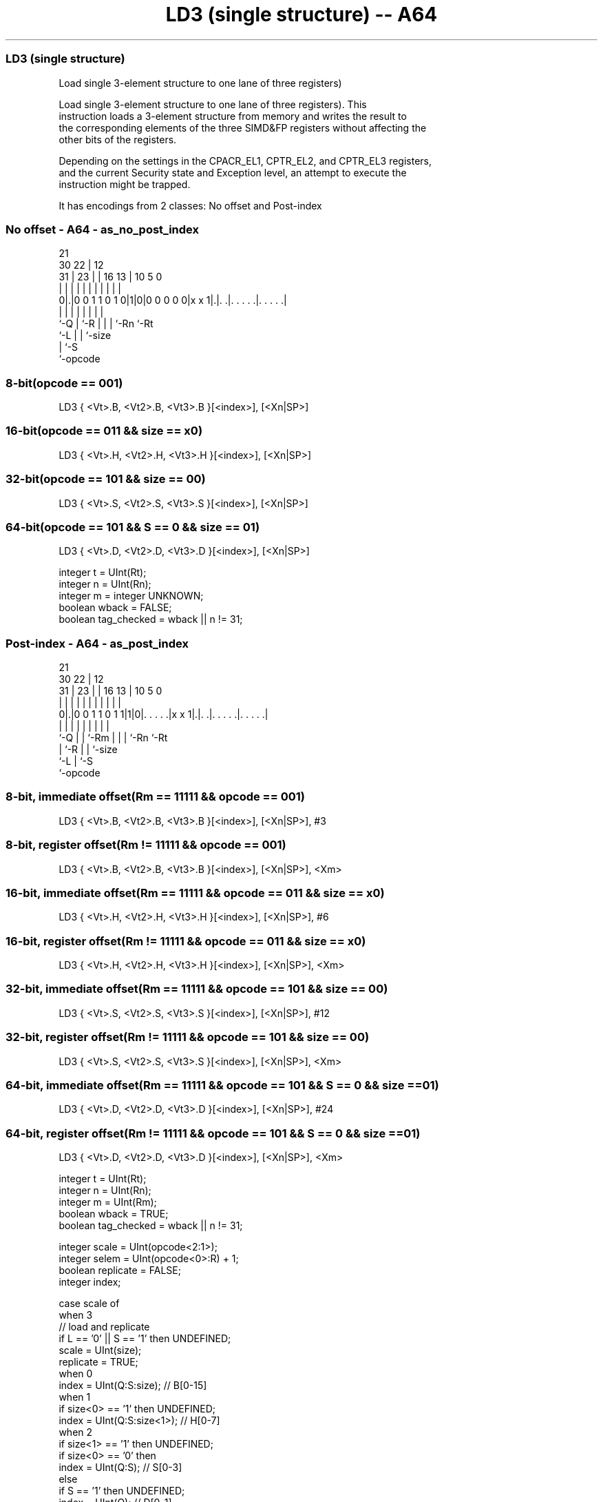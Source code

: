 .nh
.TH "LD3 (single structure) -- A64" "7" " "  "instruction" "advsimd"
.SS LD3 (single structure)
 Load single 3-element structure to one lane of three registers)

 Load single 3-element structure to one lane of three registers). This
 instruction loads a 3-element structure from memory and writes the result to
 the corresponding elements of the three SIMD&FP registers without affecting the
 other bits of the registers.

 Depending on the settings in the CPACR_EL1, CPTR_EL2, and CPTR_EL3 registers,
 and the current Security state and Exception level, an attempt to execute the
 instruction might be trapped.


It has encodings from 2 classes: No offset and Post-index

.SS No offset - A64 - as_no_post_index
 
                                                                   
                       21                                          
     30              22 |                12                        
   31 |            23 | |        16    13 |  10         5         0
    | |             | | |         |     | |   |         |         |
   0|.|0 0 1 1 0 1 0|1|0|0 0 0 0 0|x x 1|.|. .|. . . . .|. . . . .|
    |               | |           |     | |   |         |
    `-Q             | `-R         |     | |   `-Rn      `-Rt
                    `-L           |     | `-size
                                  |     `-S
                                  `-opcode
  
  
 
.SS 8-bit(opcode == 001)
 
 LD3  { <Vt>.B, <Vt2>.B, <Vt3>.B }[<index>], [<Xn|SP>]
.SS 16-bit(opcode == 011 && size == x0)
 
 LD3  { <Vt>.H, <Vt2>.H, <Vt3>.H }[<index>], [<Xn|SP>]
.SS 32-bit(opcode == 101 && size == 00)
 
 LD3  { <Vt>.S, <Vt2>.S, <Vt3>.S }[<index>], [<Xn|SP>]
.SS 64-bit(opcode == 101 && S == 0 && size == 01)
 
 LD3  { <Vt>.D, <Vt2>.D, <Vt3>.D }[<index>], [<Xn|SP>]
 
 integer t = UInt(Rt);
 integer n = UInt(Rn);
 integer m = integer UNKNOWN;
 boolean wback = FALSE;
 boolean tag_checked = wback || n != 31;
.SS Post-index - A64 - as_post_index
 
                                                                   
                       21                                          
     30              22 |                12                        
   31 |            23 | |        16    13 |  10         5         0
    | |             | | |         |     | |   |         |         |
   0|.|0 0 1 1 0 1 1|1|0|. . . . .|x x 1|.|. .|. . . . .|. . . . .|
    |               | | |         |     | |   |         |
    `-Q             | | `-Rm      |     | |   `-Rn      `-Rt
                    | `-R         |     | `-size
                    `-L           |     `-S
                                  `-opcode
  
  
 
.SS 8-bit, immediate offset(Rm == 11111 && opcode == 001)
 
 LD3  { <Vt>.B, <Vt2>.B, <Vt3>.B }[<index>], [<Xn|SP>], #3
.SS 8-bit, register offset(Rm != 11111 && opcode == 001)
 
 LD3  { <Vt>.B, <Vt2>.B, <Vt3>.B }[<index>], [<Xn|SP>], <Xm>
.SS 16-bit, immediate offset(Rm == 11111 && opcode == 011 && size == x0)
 
 LD3  { <Vt>.H, <Vt2>.H, <Vt3>.H }[<index>], [<Xn|SP>], #6
.SS 16-bit, register offset(Rm != 11111 && opcode == 011 && size == x0)
 
 LD3  { <Vt>.H, <Vt2>.H, <Vt3>.H }[<index>], [<Xn|SP>], <Xm>
.SS 32-bit, immediate offset(Rm == 11111 && opcode == 101 && size == 00)
 
 LD3  { <Vt>.S, <Vt2>.S, <Vt3>.S }[<index>], [<Xn|SP>], #12
.SS 32-bit, register offset(Rm != 11111 && opcode == 101 && size == 00)
 
 LD3  { <Vt>.S, <Vt2>.S, <Vt3>.S }[<index>], [<Xn|SP>], <Xm>
.SS 64-bit, immediate offset(Rm == 11111 && opcode == 101 && S == 0 && size == 01)
 
 LD3  { <Vt>.D, <Vt2>.D, <Vt3>.D }[<index>], [<Xn|SP>], #24
.SS 64-bit, register offset(Rm != 11111 && opcode == 101 && S == 0 && size == 01)
 
 LD3  { <Vt>.D, <Vt2>.D, <Vt3>.D }[<index>], [<Xn|SP>], <Xm>
 
 integer t = UInt(Rt);
 integer n = UInt(Rn);
 integer m = UInt(Rm);
 boolean wback = TRUE;
 boolean tag_checked = wback || n != 31;
 
 integer scale = UInt(opcode<2:1>);
 integer selem = UInt(opcode<0>:R) + 1;
 boolean replicate = FALSE;
 integer index;
 
 case scale of
     when 3
         // load and replicate
         if L == '0' || S == '1' then UNDEFINED;
         scale = UInt(size);
         replicate = TRUE;
     when 0
         index = UInt(Q:S:size);         // B[0-15]
     when 1
         if size<0> == '1' then UNDEFINED;
         index = UInt(Q:S:size<1>);      // H[0-7]
     when 2
         if size<1> == '1' then UNDEFINED;
         if size<0> == '0' then
             index = UInt(Q:S);          // S[0-3]
         else
             if S == '1' then UNDEFINED;
             index = UInt(Q);            // D[0-1]
             scale = 3;
 
 MemOp memop = if L == '1' then MemOp_LOAD else MemOp_STORE;
 integer datasize = if Q == '1' then 128 else 64;
 integer esize = 8 << scale;
 
 if HaveMTEExt() then
     SetTagCheckedInstruction(tag_checked);
 
 CheckFPAdvSIMDEnabled64();
 
 bits(64) address;
 bits(64) offs;
 bits(128) rval;
 bits(esize) element;
 constant integer ebytes = esize DIV 8;
 
 if n == 31 then
     CheckSPAlignment();
     address = SP[];
 else
     address = X[n];
 
 offs = Zeros();
 if replicate then
     // load and replicate to all elements
     for s = 0 to selem-1
         element = Mem[address + offs, ebytes, AccType_VEC];
         // replicate to fill 128- or 64-bit register
         V[t] = Replicate(element, datasize DIV esize);
         offs = offs + ebytes;
         t = (t + 1) MOD 32;
 else
     // load/store one element per register
     for s = 0 to selem-1
         rval = V[t];
         if memop == MemOp_LOAD then
             // insert into one lane of 128-bit register
             Elem[rval, index, esize] = Mem[address + offs, ebytes, AccType_VEC];
             V[t] = rval;
         else // memop == MemOp_STORE
             // extract from one lane of 128-bit register
             Mem[address + offs, ebytes, AccType_VEC] = Elem[rval, index, esize];
         offs = offs + ebytes;
         t = (t + 1) MOD 32;
 
 if wback then
     if m != 31 then
         offs = X[m];
     if n == 31 then
         SP[] = address + offs;
     else
         X[n] = address + offs;
 

.SS Assembler Symbols

 <Vt>
  Encoded in Rt
  Is the name of the first or only SIMD&FP register to be transferred, encoded
  in the "Rt" field.

 <Vt2>
  Encoded in Rt
  Is the name of the second SIMD&FP register to be transferred, encoded as "Rt"
  plus 1 modulo 32.

 <Vt3>
  Encoded in Rt
  Is the name of the third SIMD&FP register to be transferred, encoded as "Rt"
  plus 2 modulo 32.

 <index>
  Encoded in Q:S:size
  For the 8-bit variant: is the element index, encoded in "Q:S:size".

 <index>
  Encoded in Q:S:size
  For the 16-bit variant: is the element index, encoded in "Q:S:size<1>".

 <index>
  Encoded in Q:S
  For the 32-bit variant: is the element index, encoded in "Q:S".

 <index>
  Encoded in Q
  For the 64-bit variant: is the element index, encoded in "Q".

 <Xn|SP>
  Encoded in Rn
  Is the 64-bit name of the general-purpose base register or stack pointer,
  encoded in the "Rn" field.

 <Xm>
  Encoded in Rm
  Is the 64-bit name of the general-purpose post-index register, excluding XZR,
  encoded in the "Rm" field.



.SS Operation

 if HaveMTEExt() then
     SetTagCheckedInstruction(tag_checked);
 
 CheckFPAdvSIMDEnabled64();
 
 bits(64) address;
 bits(64) offs;
 bits(128) rval;
 bits(esize) element;
 constant integer ebytes = esize DIV 8;
 
 if n == 31 then
     CheckSPAlignment();
     address = SP[];
 else
     address = X[n];
 
 offs = Zeros();
 if replicate then
     // load and replicate to all elements
     for s = 0 to selem-1
         element = Mem[address + offs, ebytes, AccType_VEC];
         // replicate to fill 128- or 64-bit register
         V[t] = Replicate(element, datasize DIV esize);
         offs = offs + ebytes;
         t = (t + 1) MOD 32;
 else
     // load/store one element per register
     for s = 0 to selem-1
         rval = V[t];
         if memop == MemOp_LOAD then
             // insert into one lane of 128-bit register
             Elem[rval, index, esize] = Mem[address + offs, ebytes, AccType_VEC];
             V[t] = rval;
         else // memop == MemOp_STORE
             // extract from one lane of 128-bit register
             Mem[address + offs, ebytes, AccType_VEC] = Elem[rval, index, esize];
         offs = offs + ebytes;
         t = (t + 1) MOD 32;
 
 if wback then
     if m != 31 then
         offs = X[m];
     if n == 31 then
         SP[] = address + offs;
     else
         X[n] = address + offs;


.SS Operational Notes

 
 If PSTATE.DIT is 1, the timing of this instruction is insensitive to the value of the data being loaded or stored.
